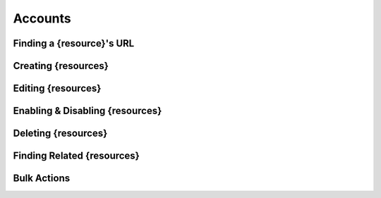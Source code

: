 .. _accounts:

********
Accounts
********


Finding a {resource}'s URL
==========================

Creating {resources}
========================

Editing {resources}
========================

Enabling & Disabling {resources}
================================

Deleting {resources}
========================

Finding Related {resources}
================================

Bulk Actions
=============